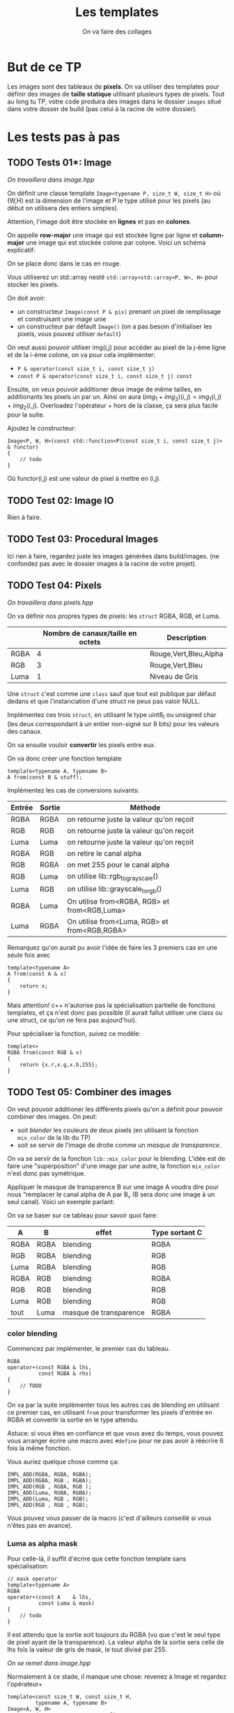 #+TITLE: Les templates
#+subtitle: On va faire des collages


* But de ce TP
Les images sont des tableaux de *pixels*.
On va utiliser des templates pour définir des images de *taille statique* utilisant plusieurs types de pixels.
Tout au long tu TP, votre code produira des images dans le dossier ~images~ situé dans votre dosser de build (pas celui à la racine de votre dossier).


* Les tests pas à pas
** TODO Tests 01*: Image
/On travaillera dans image.hpp/

On définit une classe template ~Image<typename P, size_t W, size_t H>~ où (W,H) est la dimension de l'image et P le type utilisé pour les pixels (au début on utilisera des entiers simples).

Attention, l'image doît être stockée en *lignes* et pas en *colones*.

On appelle **row-major** une image qui est stockée ligne par ligne et **column-major** une image qui est stockée colone par colone. Voici un schéma explicatif:

[[./figures/Row_and_column_major.png]]

On se place donc dans le cas en rouge.

Vous utiliserez un std::array nesté ~std::array<std::array<P, W>, H>~ pour stocker les pixels.

On doit avoir:
+ un constructeur ~Image(const P & pix)~ prenant un pixel de remplissage et construisant une image unie
+ un constructeur par défault ~Image()~ (on a pas besoin d'initialiser les pixels, vous pouvez utiliser ~default~)

  
On veut aussi pouvoir utiliser img(i,j) pour accéder au pixel de la j-ème ligne et de la i-ème colone, on va pour cela implémenter:

+ ~P & operator(const size_t i, const size_t j)~
+ ~const P & operator(const size_t i, const size_t j) const~

Ensuite, on veux pouvoir additioner deux image de même tailles, en additionants les pixels un par un.
Ainsi on aura \((img_1 + img_2)(i,j) = img_1(i,j) + img_2(i,j)\).
Overloadez l'opérateur + hors de la classe, ça sera plus facile pour la suite.

Ajoutez le constructeur:

#+begin_src c++
Image<P, W, H>(const std::function<P(const size_t i, const size_t j)> & functor)
{
    // todo
}
#+end_src

Où functor(i,j) est une valeur de pixel à mettre en (i,j).

** TODO Test 02: Image IO
Rien à faire.

** TODO Test 03: Procedural Images
Ici rien à faire, regardez juste les images générées dans build/images.
(ne confondez pas avec le dossier images à la racine de votre projet).

** TODO Test 04: Pixels
/On travaillera dans pixels.hpp/

On va définir nos propres types de pixels: les ~struct~ RGBA, RGB, et Luma.

|      | Nombre de canaux/taille en octets   | Description           |
|------+-------------------------------------+-----------------------|
| RGBA |                                   4 | Rouge,Vert,Bleu,Alpha |
| RGB  |                                   3 | Rouge,Vert,Bleu       |
| Luma |                                   1 | Niveau de Gris        |

Une ~struct~ c'est comme une ~class~ sauf que tout est publique par défaut dedans et que l'instanciation d'une struct ne peux pas valoir NULL.

Implémentez ces trois ~struct~, en utilisant le type uint8_t ou unsigned char (les deux correspondant à un entier non-signé sur 8 bits) pour les valeurs des canaux.

On va ensuite vouloir *convertir* les pixels entre eux.

On va donc créer une fonction template

#+begin_src c++
template<typename A, typename B>
A from(const B & stuff);
#+end_src

Implémentez les cas de conversions suivants:

| Entrée | Sortie | Méthode                                      |
|--------+--------+----------------------------------------------|
| RGBA   | RGBA   | on retourne juste la valeur qu'on reçoit     |
| RGB    | RGB    | on retourne juste la valeur qu'on reçoit     |
| Luma   | Luma   | on retourne juste la valeur qu'on reçoit     |
| RGBA   | RGB    | on retire le canal alpha                     |
| RGB    | RGBA   | on met 255 pour le canal alpha               |
| RGB    | Luma   | on utilise lib::rgb_to_grayscale()           |
| Luma   | RGB    | on utilise lib::grayscale_to_rgb()           |
| RGBA   | Luma   | On utilise from<RGBA, RGB> et from<RGB,Luma> |
| Luma   | RGBA   | On utilise from<Luma, RGB> et from<RGB,RGBA> |

Remarquez qu'on aurait pu avoir l'idée de faire les 3 premiers cas en une seule fois avec

#+begin_src c++
template<typename A>
A from(const A & x)
{
    return x;
}
#+end_src

Mais attention! c++ n'autorise pas la spécialisation partielle de fonctions templates, et ça n'est donc pas possible (il aurait fallut utiliser une class ou une struct, ce qu'on ne fera pas aujourd'hui).

Pour spécialiser la fonction, suivez ce modèle:

#+begin_src c++
template<>
RGBA from(const RGB & x)
{
    return {x.r,x.g,x.b,255};
}
#+end_src






** TODO Test 05: Combiner des images
On veut pouvoir additioner les différents pixels qu'on a définit pour pouvoir combiner des images.
On peut:
+ soit /blender/ les couleurs de deux pixels (en utilisant la fonction ~mix_color~ de la lib du TP)
+ soit se servir de l'image de droite comme un /masque de transparence/.
On va se servir de la fonction ~lib::mix_color~ pour le blending.
L'idée est de faire une "superposition" d'une image par une autre, la fonction ~mix_color~ n'est donc pas symétrique.

[[./figures/blending.png]]

Appliquer le masque de transparence B sur une image A voudra dire pour nous “remplacer le canal alpha de A par B„ (B sera donc une image à un seul canal).
Voici un exemple parlant:

[[./figures/transparency_mask.png]]

On va se baser sur ce tableau pour savoir quoi faire:

| A    | B    | effet                  | Type sortant C |
|------+------+------------------------+----------------|
| RGBA | RGBA | blending               | RGBA           |
| RGB  | RGBA | blending               | RGB            |
| Luma | RGBA | blending               | RGB            |
| RGBA | RGB  | blending               | RGBA           |
| RGB  | RGB  | blending               | RGB            |
| Luma | RGB  | blending               | RGB            |
| tout | Luma | masque de transparence | RGBA           |


*** color blending
Commencez par implémenter, le premier cas du tableau.

#+begin_src c++
RGBA
operator+(const RGBA & lhs,
          const RGBA & rhs)
{
    // TODO
}
#+end_src

On va par la suite implémenter tous les autres cas de blending en utilisant ce premier cas, en utilisant ~from~ pour transformer les pixels d'entrée en RGBA et convertir la sortie en le type attendu.

Astuce: si vous êtes en confiance et que vous avez du temps, vous pouvez vous arranger écrire une macro avec ~#define~ pour ne pas avoir à réécrire 6 fois la même fonction.

Vous auriez quelque chose comme ça:

#+begin_src c++
IMPL_ADD(RGBA, RGBA, RGBA);
IMPL_ADD(RGBA, RGB , RGBA);
IMPL_ADD(RGB , RGBA, RGB );
IMPL_ADD(Luma, RGBA, RGBA);
IMPL_ADD(Luma, RGB , RGB);
IMPL_ADD(RGB , RGB , RGB);
#+end_src

Vous pouvez vous passer de la macro (c'est d'ailleurs conseillé si vous n'êtes pas en avance).

*** Luma as alpha mask

Pour celle-là, il suffit d'écrire que cette fonction template sans spécialisation:

#+begin_src c++
// mask operator
template<typename A>
RGBA
operator+(const A    & lhs,
          const Luma & mask)
{
    // todo
}
#+end_src

Il est attendu que la sortie soit toujours du RGBA (vu que c'est le seul type de pixel ayant de la transparence).
La valeur alpha de la sortie sera celle de lhs fois la valeur de gris de mask, le tout divisé par 255.


/On se remet dans image.hpp/


Normalement à ce stade, il manque une chose: revenez à Image et regardez l'opérateur+

#+begin_src c++
template<const size_t W, const size_t H,
         typename A, typename B>
Image<A, W, H>
operator+(const Image<A, W, H> & lhs,
          const Image<B, W, H> & rhs)
{
    // des trucs
}
#+end_src
Remarquez que le type de retour est le même que le type à gauche. Hors on veut ajouter ces exceptions:

| A    | B    | Sortie |
|------+------+--------|
| tout | Luma | RGBA   |

Il suffit de rajouter une spécialisation de l'opérateur + de image qui fait à peu près la même chose que la première, mais qui sans le type B (on sait déjà que c'est Luma) et avec RGBA comme type de retour.


À ce stade, vous pouvez regarder les images générées dans build/images: votre code produit des montages à partir des fonctionalitées que vous avez implémenté!


